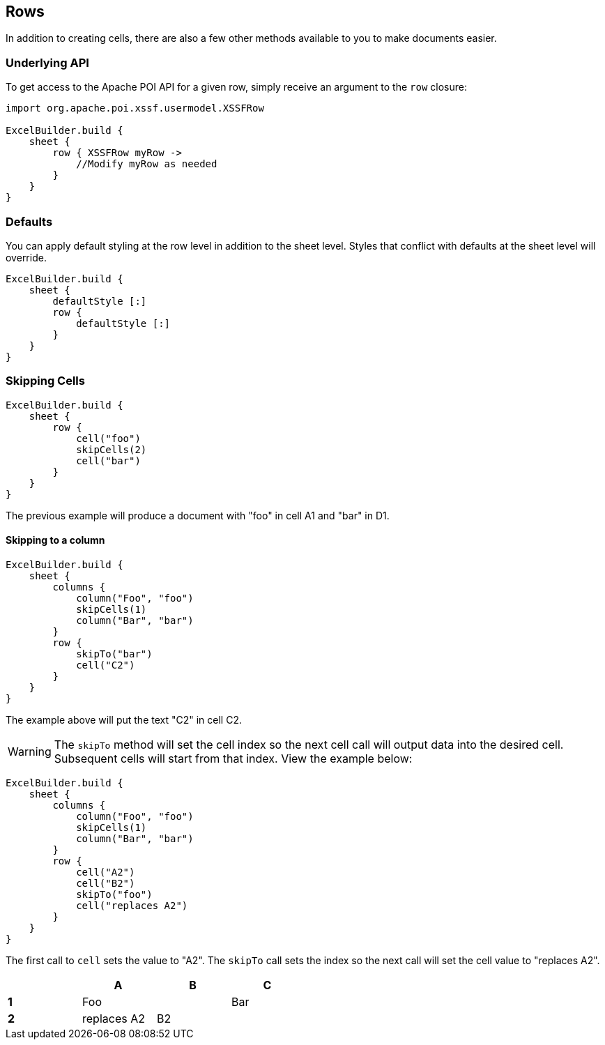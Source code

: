 [[rows]]
== Rows

In addition to creating cells, there are also a few other methods available to you to make documents easier.

=== Underlying API

To get access to the Apache POI API for a given row, simply receive an argument to the `row` closure:

[source,groovy]
----
import org.apache.poi.xssf.usermodel.XSSFRow

ExcelBuilder.build {
    sheet {
        row { XSSFRow myRow ->
            //Modify myRow as needed
        }
    }
}
----

=== Defaults

You can apply default styling at the row level in addition to the sheet level. Styles that conflict with defaults at the sheet level will override.

[source,groovy]
----
ExcelBuilder.build {
    sheet {
        defaultStyle [:]
        row {
            defaultStyle [:]
        }
    }
}
----

=== Skipping Cells

[source,groovy]
----
ExcelBuilder.build {
    sheet {
        row {
            cell("foo")
            skipCells(2)
            cell("bar")
        }
    }
}
----

The previous example will produce a document with "foo" in cell A1 and "bar" in D1.

==== Skipping to a column


[source,groovy]
----
ExcelBuilder.build {
    sheet {
        columns {
            column("Foo", "foo")
            skipCells(1)
            column("Bar", "bar")
        }
        row {
            skipTo("bar")
            cell("C2")
        }
    }
}
----

The example above will put the text "C2" in cell C2.

WARNING: The `skipTo` method will set the cell index so the next cell call will output data into the desired cell. Subsequent cells will start from that index. View the example below:

[source,groovy]
----
ExcelBuilder.build {
    sheet {
        columns {
            column("Foo", "foo")
            skipCells(1)
            column("Bar", "bar")
        }
        row {
            cell("A2")
            cell("B2")
            skipTo("foo")
            cell("replaces A2")
        }
    }
}
----

The first call to `cell` sets the value to "A2". The `skipTo` call sets the index so the next call will set the cell value to "replaces A2".

[width="50%"]
|=======
|  |A |B |C

|*1* |Foo | |Bar
|*2* |replaces A2  |B2  |
|=======